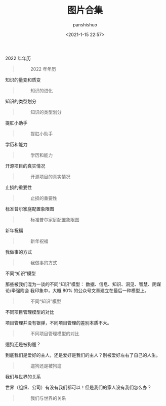 #+title: 图片合集
#+AUTHOR: panshishuo
#+date: <2021-1-15 22:57>

***** 2022 年年历
#+BEGIN_QUOTE
#+CAPTION: 2022 年年历
#+ATTR_HTML: :style width:600px
[[file:https://nas.qysit.com:2046/geekpanshi/panshi_imgs/-/raw/main/img/index/2022_calc.png]]
#+END_QUOTE

***** 知识的量变和质变
#+BEGIN_QUOTE
#+CAPTION: 知识的进化
#+ATTR_HTML: :style width:600px
[[file:https://nas.qysit.com:2046/geekpanshi/panshi_imgs/-/raw/main/img/pics/study.jpg]]
#+END_QUOTE

***** 知识的类型划分
#+BEGIN_QUOTE
#+CAPTION: 知识的类型划分
#+ATTR_HTML: :style width:600px
[[file:https://nas.qysit.com:2046/geekpanshi/panshi_imgs/-/raw/main/img/pics/knowleges_types.jpg]]
#+END_QUOTE

***** 提肛小助手
#+BEGIN_QUOTE
#+CAPTION: 提肛小助手
#+ATTR_HTML: :style width:600px
[[file:https://nas.qysit.com:2046/geekpanshi/panshi_imgs/-/raw/main/img/pics/tigang.gif]]
#+END_QUOTE

***** 学历和能力
#+BEGIN_QUOTE
#+CAPTION: 学历和能力
#+ATTR_HTML: :style width:600px
[[file:https://nas.qysit.com:2046/geekpanshi/panshi_imgs/-/raw/main/img/pics/xueli_nengli.jpg]]
#+END_QUOTE

***** 开源项目的真实情况
#+BEGIN_QUOTE
#+CAPTION: 开源项目的真实情况
#+ATTR_HTML: :style width:600px
[[file:https://nas.qysit.com:2046/geekpanshi/panshi_imgs/-/raw/main/img/pics/os_prj.jpg]]
#+END_QUOTE

***** 止损的重要性
#+BEGIN_QUOTE
#+CAPTION: 止损的重要性
#+ATTR_HTML: :style width:600px
[[file:https://nas.qysit.com:2046/geekpanshi/panshi_imgs/-/raw/main/img/pics/stepping_away.png]]
#+END_QUOTE

***** 标准普尔家庭配置象限图
#+BEGIN_QUOTE
#+CAPTION: 标准普尔家庭配置象限图
#+ATTR_HTML: :style width:600px
[[file:https://nas.qysit.com:2046/geekpanshi/panshi_imgs/-/raw/main/img/pics/puer.png]]
#+END_QUOTE

***** 新年祝福
#+BEGIN_QUOTE
#+CAPTION: 新年祝福
#+ATTR_HTML: :style width:600px
[[file:https://nas.qysit.com:2046/geekpanshi/panshi_imgs/-/raw/main/img/pics/happy_new_year.jpeg]]
#+END_QUOTE

***** 我做事的方式
#+BEGIN_QUOTE
#+CAPTION: 我做事的方式
#+ATTR_HTML: :style width:600px
[[file:https://nas.qysit.com:2046/geekpanshi/panshi_imgs/-/raw/main/img/pics/thewayido.png]]
#+END_QUOTE

***** 不同“知识”模型
那些被我们混为一谈的不同“知识”模型： 数据、信息、知识、洞见、智慧、阴谋论/牵强附会 我印象中，大概 80% 的公众号文章建立在最后一种模型上。
#+BEGIN_QUOTE
#+CAPTION: 不同“知识”模型
#+ATTR_HTML: :style width:600px
[[file:https://nas.qysit.com:2046/geekpanshi/panshi_imgs/-/raw/main/img/pics/road_of_study.png]]
#+END_QUOTE

***** 不同项目管理模型的对比
项目管理并没有银弹，不同项目管理的差别本质不大。
#+BEGIN_QUOTE
#+CAPTION: 不同项目管理模型的对比
#+ATTR_HTML: :style width:600px
[[file:https://nas.qysit.com:2046/geekpanshi/panshi_imgs/-/raw/main/img/pics/pmvs.jpg]]
#+END_QUOTE

***** 遛狗还是被狗遛？
到底我们是爱好的主人，还是爱好是我们的主人？别被爱好左右了自己的人生。
#+BEGIN_QUOTE
#+CAPTION: 遛狗还是被狗遛
#+ATTR_HTML: :style width:600px
[[file:https://nas.qysit.com:2046/geekpanshi/panshi_imgs/-/raw/main/img/pics/aihao.jpg]]
#+END_QUOTE

***** 我们与世界的关系
世界（组织、公司）有没有我们都可以！但是我们的家人没有我们怎么办？
#+BEGIN_QUOTE
#+CAPTION: 我们与世界的关系
#+ATTR_HTML: :style width:600px
[[file:https://nas.qysit.com:2046/geekpanshi/panshi_imgs/-/raw/main/img/pics/earth_has_you.jpg]]
#+END_QUOTE
